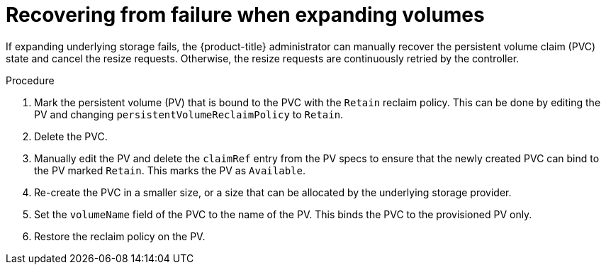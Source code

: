 // Module included in the following assemblies
//
// * storage/expanding-persistent-volumes.adoc
//* microshift_storage/expanding-persistent-volumes-microshift.adoc

:_content-type: PROCEDURE
[id="expanding-recovering-from-failure_{context}"]
= Recovering from failure when expanding volumes

If expanding underlying storage fails, the {product-title} administrator can manually recover the persistent volume claim (PVC) state and cancel the resize requests. Otherwise, the resize requests are continuously retried by the controller.

.Procedure

. Mark the persistent volume (PV) that is bound to the PVC with the `Retain` reclaim policy. This can be done by editing the PV and changing `persistentVolumeReclaimPolicy` to `Retain`.
. Delete the PVC.
. Manually edit the PV and delete the `claimRef` entry from the PV specs to ensure that the newly created PVC can bind to the PV marked `Retain`. This marks the PV as `Available`.
. Re-create the PVC in a smaller size, or a size that can be allocated by the underlying storage provider.
. Set the `volumeName` field of the PVC to the name of the PV. This binds the PVC to the provisioned PV only.
. Restore the reclaim policy on the PV.
